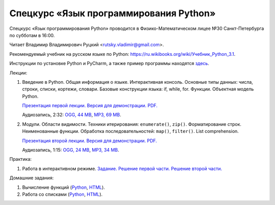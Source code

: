 =======================================
Спецкурс «Язык программирования Python»
=======================================

Спецкурс «Язык программирования Python» проводится в Физико-Математическом 
лицее №30 Санкт-Петербурга по субботам в 16:00.

Читает Владимир Владимирович Руцкий <rutsky.vladimir@gmail.com>.

.. Страница на сайте школы: `<http://school30.spb.ru/cgsg/python/>`_.

Рекомендуемый учебник на русском языке по Python:
`https://ru.wikibooks.org/wiki/Учебник_Python_3.1
<https://ru.wikibooks.org/wiki/%D0%A3%D1%87%D0%B5%D0%B1%D0%BD%D0%B8%D0%BA_Python_3.1>`_.

Инструкции по установке Python и PyCharm, а также пример программы находятся
`здесь <https://github.com/rutsky/python-course-2014/blob/master/python_setup.rst>`_.

Лекции:

1. Введение в Python. Общая информация о языке. Интерактивная консоль. Основные
   типы данных: числа, строки, списки, кортежи, словари.
   Базовые конструкции языка: if, while, for. Функции. Объектная модель Python.

   `Презентация первой лекции.
   <http://rutsky.github.io/python-course-2014/01_introduction/index.html?print=true>`_
   `Версия для демонстрации.
   <http://rutsky.github.io/python-course-2014/01_introduction/>`_
   `PDF.
   <https://github.com/rutsky/python-course-2014/raw/master/01_introduction.pdf>`_

   Аудиозапись, 2:32:
   `OGG, 44 MB <http://ubuntuone.com/6PQL4VcNxY5khZwPWoKz8L>`_,
   `MP3, 69 MB <http://ubuntuone.com/6lzdnR8s3sTDUxH1y9kNUW>`_.

2. Модули. Области видимости. Техники итерирования: ``enumerate()``, ``zip()``.
   Форматирование строк. Неименованные функции. Обработка последовательностей:
   ``map()``, ``filter()``. List comprehension.

   `Презентация второй лекции.
   <http://rutsky.github.io/python-course-2014/02_modules_scopes/index.html?print=true>`_
   `Версия для демонстрации.
   <http://rutsky.github.io/python-course-2014/02_modules_scopes/>`_
   `PDF.
   <https://github.com/rutsky/python-course-2014/raw/master/02_modules_scopes.pdf>`_

   Аудиозапись, 1:15:
   `OGG, 24 MB <http://ubuntuone.com/6XXu6Jd7eGnR8eKrPJkVcQ>`_,
   `MP3, 34 MB <http://ubuntuone.com/7NRJZJNf3NUHVVOi1McF02>`_.

Практика:

1. Работа в интерактивном режиме.
   `Задание.
   <http://rutsky.github.io/python-course-2014/02_practice/practice01.html>`_
   `Решение первой части.
   <http://rutsky.github.io/python-course-2014/02_practice/practice01_1_answer.html>`_
   `Решение второй части.
   <http://rutsky.github.io/python-course-2014/02_practice/practice01_2_answer.html>`_

Домашние задания:

1. Вычисление функций
   (`Python
   <http://rutsky.github.io/python-course-2014/02_homework/task_01_calculation.py>`_,
   `HTML
   <http://rutsky.github.io/python-course-2014/02_homework/task_01_calculation.html>`_).

2. Работа со списками
   (`Python
   <http://rutsky.github.io/python-course-2014/02_homework/task_02_lists.py>`_,
   `HTML
   <http://rutsky.github.io/python-course-2014/02_homework/task_02_lists.html>`_).
